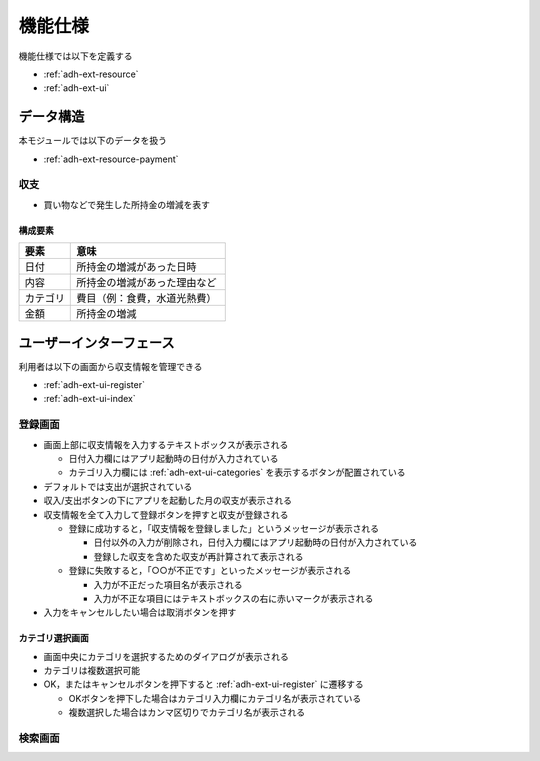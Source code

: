 機能仕様
========

機能仕様では以下を定義する

- :ref:`adh-ext-resource`
- :ref:`adh-ext-ui`

.. _adh-ext-resource:

データ構造
----------

本モジュールでは以下のデータを扱う

- :ref:`adh-ext-resource-payment`

.. _adh-ext-resource-payment:

収支
^^^^

- 買い物などで発生した所持金の増減を表す

構成要素
""""""""

.. csv-table::
   :header: "要素", "意味"
   :widths: 10, 30

   "日付", "所持金の増減があった日時"
   "内容", "所持金の増減があった理由など"
   "カテゴリ", "費目（例：食費，水道光熱費）"
   "金額", "所持金の増減"

.. _adh-ext-ui:

ユーザーインターフェース
------------------------

利用者は以下の画面から収支情報を管理できる

- :ref:`adh-ext-ui-register`
- :ref:`adh-ext-ui-index`

.. _adh-ext-ui-register:

登録画面
^^^^^^^^

.. image:: images/registration.png
   :alt: 登録画面
   :scale: 80

- 画面上部に収支情報を入力するテキストボックスが表示される

  - 日付入力欄にはアプリ起動時の日付が入力されている
  - カテゴリ入力欄には :ref:`adh-ext-ui-categories` を表示するボタンが配置されている

- デフォルトでは支出が選択されている
- 収入/支出ボタンの下にアプリを起動した月の収支が表示される
- 収支情報を全て入力して登録ボタンを押すと収支が登録される

  - 登録に成功すると，「収支情報を登録しました」というメッセージが表示される

    - 日付以外の入力が削除され，日付入力欄にはアプリ起動時の日付が入力されている
    - 登録した収支を含めた収支が再計算されて表示される

  - 登録に失敗すると，「○○が不正です」といったメッセージが表示される

    - 入力が不正だった項目名が表示される
    - 入力が不正な項目にはテキストボックスの右に赤いマークが表示される

- 入力をキャンセルしたい場合は取消ボタンを押す

.. _adh-ext-ui-categories:

カテゴリ選択画面
""""""""""""""""

.. image:: images/registration_category.png
   :alt: カテゴリ選択画面
   :scale: 35

- 画面中央にカテゴリを選択するためのダイアログが表示される
- カテゴリは複数選択可能
- OK，またはキャンセルボタンを押下すると :ref:`adh-ext-ui-register` に遷移する

  - OKボタンを押下した場合はカテゴリ入力欄にカテゴリ名が表示されている
  - 複数選択した場合はカンマ区切りでカテゴリ名が表示される

.. _adh-ext-ui-register:

検索画面
^^^^^^^^

.. image:: images/index.png
   :alt: 検索画面
   :scale: 80

  - 画面上部に検索フォームが表示されており，以下の条件を入力できる

    - 期間

      - 片方が入力されていなければ，最も古い，または新しい収支情報までが対象となる
      - どちらも入力されていなければ，全ての収支情報が対象となる

    - 内容

      - 指定した内容を含むか一致する収支情報を検索するかを選択できる

    - カテゴリ

      - カテゴリを複数指定できる
      - 画面は :ref:`adh-ext-ui-categories` を参照

    - 金額

      - 最小値が入力されていなければ，0円以上が対象となる
      - 最大値が入力されていなければ，最も金額の高い収支情報までが対象となる
      - どちらも入力されていなければ，全ての収支情報が対象となる

  - 検索ボタンを押下すると，条件に該当する収支情報が検索フォームの下に表示される

    - 最初は日付の新しい収支情報から順番に10件表示されている
    - 最下部に表示されている「さらに表示する」と記載されたボタンを押下すると，次の10件が下に表示される
